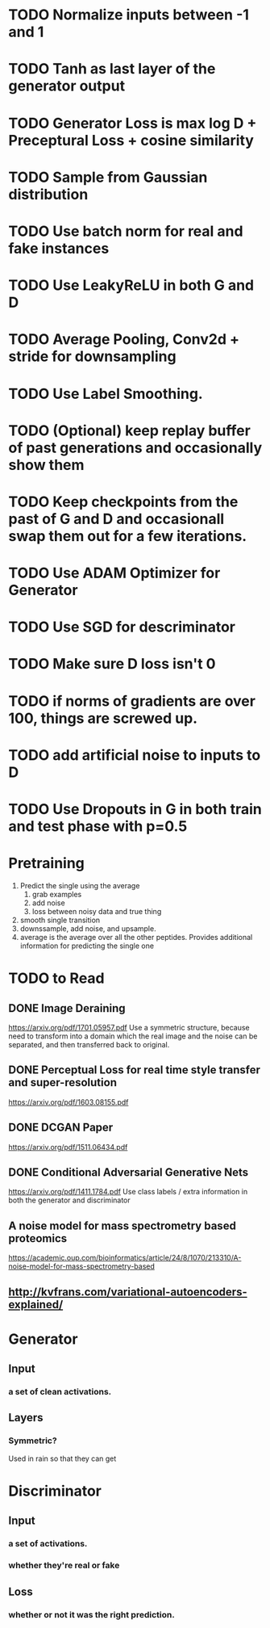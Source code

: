 * TODO Normalize inputs between -1 and 1
* TODO Tanh as last layer of the generator output
* TODO Generator Loss is max log D + Preceptural Loss + cosine similarity
* TODO Sample from Gaussian distribution
* TODO Use batch norm for real and fake instances
* TODO Use LeakyReLU in both G and D
* TODO Average Pooling, Conv2d + stride for downsampling
* TODO Use Label Smoothing.
* TODO (Optional) keep replay buffer of past generations and occasionally show them
* TODO Keep checkpoints from the past of G and D and occasionall swap them out for a few iterations.
* TODO Use ADAM Optimizer for Generator
* TODO Use SGD for descriminator
* TODO Make sure D loss isn't 0
* TODO if norms of gradients are over 100, things are screwed up.
* TODO add artificial noise to inputs to D
* TODO Use Dropouts in G in both train and test phase with p=0.5
* Pretraining
  1. Predict the single using the average
     1. grab examples
     2. add noise
     3. loss between noisy data and true thing
  2. smooth single transition
  3. downssample, add noise, and upsample.
  4. average is the average over all the other peptides. Provides additional information for predicting the single one
* TODO to Read
** DONE Image Deraining 
   CLOSED: [2017-04-25 Tue 17:47]
   https://arxiv.org/pdf/1701.05957.pdf
   Use a symmetric structure, because need to transform into a domain which the real image and the noise can be separated, and then transferred back to original.
** DONE Perceptual Loss for real time style transfer and super-resolution
   CLOSED: [2017-04-26 Wed 15:57]
   https://arxiv.org/pdf/1603.08155.pdf
** DONE DCGAN Paper
   CLOSED: [2017-04-26 Wed 15:57]
   https://arxiv.org/pdf/1511.06434.pdf
** DONE Conditional Adversarial Generative Nets
   CLOSED: [2017-04-26 Wed 15:57]
   https://arxiv.org/pdf/1411.1784.pdf
   Use class labels / extra information in both the generator and discriminator
** A noise model for mass spectrometry based proteomics
   https://academic.oup.com/bioinformatics/article/24/8/1070/213310/A-noise-model-for-mass-spectrometry-based
** http://kvfrans.com/variational-autoencoders-explained/
* Generator
** Input
*** a set of clean activations.
** Layers
*** Symmetric?
    Used in rain so that they can get 
* Discriminator
** Input
*** a set of activations.
*** whether they're real or fake
** Loss
*** whether or not it was the right prediction.

